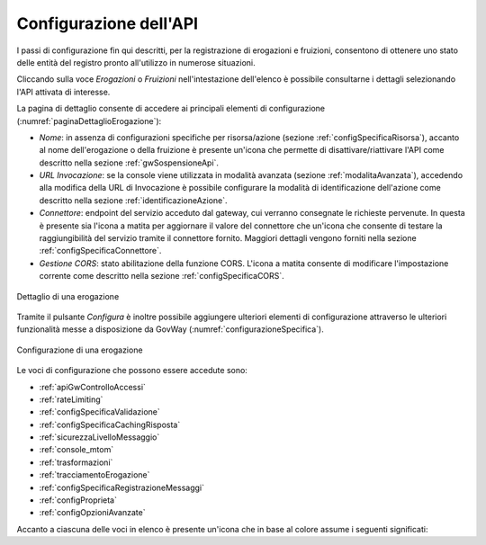 .. _configSpecifica:

Configurazione dell'API
------------------------

I passi di configurazione fin qui descritti, per la registrazione di
erogazioni e fruizioni, consentono di ottenere uno stato delle entità
del registro pronto all'utilizzo in numerose situazioni.

Cliccando sulla voce *Erogazioni* o *Fruizioni* nell'intestazione dell'elenco è possibile consultarne i dettagli selezionando l'API attivata di interesse. 

La pagina di dettaglio consente di accedere ai principali elementi di configurazione (:numref:`paginaDettaglioErogazione`):

- *Nome*: in assenza di configurazioni specifiche per risorsa/azione (sezione :ref:`configSpecificaRisorsa`), accanto al nome dell'erogazione o della fruizione è presente un'icona che permette di disattivare/riattivare l'API come descritto nella sezione :ref:`gwSospensioneApi`.
- *URL Invocazione*: se la console viene utilizzata in modalità avanzata (sezione :ref:`modalitaAvanzata`), accedendo alla modifica della URL di Invocazione è possibile configurare la modalità di identificazione dell'azione come descritto nella sezione :ref:`identificazioneAzione`.
- *Connettore*: endpoint del servizio acceduto dal gateway, cui verranno consegnate le richieste pervenute. In questa è presente sia l'icona a matita per aggiornare il valore del connettore che un'icona che consente di testare la raggiungibilità del servizio tramite il connettore fornito. Maggiori dettagli vengono forniti nella sezione :ref:`configSpecificaConnettore`.
- *Gestione CORS*: stato abilitazione della funzione CORS. L'icona a matita consente di modificare l'impostazione corrente come descritto nella sezione :ref:`configSpecificaCORS`.

.. figure:: ../_figure_console/paginaDettaglioErogazione.png
    :scale: 70%
    :align: center
    :name: paginaDettaglioErogazione

    Dettaglio di una erogazione

Tramite il pulsante *Configura* è inoltre possibile aggiungere ulteriori elementi di
configurazione attraverso le ulteriori funzionalità messe a
disposizione da GovWay (:numref:`configurazioneSpecifica`).

.. figure:: ../_figure_console/ConfigurazioneSpecifica.png
    :scale: 70%
    :align: center
    :name: configurazioneSpecifica

    Configurazione di una erogazione

Le voci di configurazione che possono essere accedute sono:

- :ref:`apiGwControlloAccessi`
- :ref:`rateLimiting`
- :ref:`configSpecificaValidazione`
- :ref:`configSpecificaCachingRisposta`
- :ref:`sicurezzaLivelloMessaggio`
- :ref:`console_mtom`
- :ref:`trasformazioni`
- :ref:`tracciamentoErogazione`
- :ref:`configSpecificaRegistrazioneMessaggi`
- :ref:`configProprieta`
- :ref:`configOpzioniAvanzate`

Accanto a ciascuna delle voci in elenco è presente un'icona che in base al colore assume i seguenti significati:



